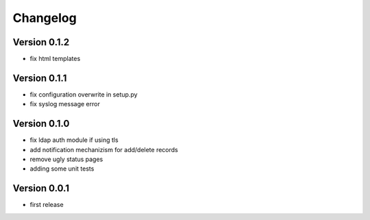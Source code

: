 Changelog
=========

Version 0.1.2
*************

* fix html templates

Version 0.1.1
*************

* fix configuration overwrite in setup.py
* fix syslog message error

Version 0.1.0
*************

* fix ldap auth module if using tls
* add notification mechanizism for add/delete records
* remove ugly status pages
* adding some unit tests

Version 0.0.1
*************

* first release 
